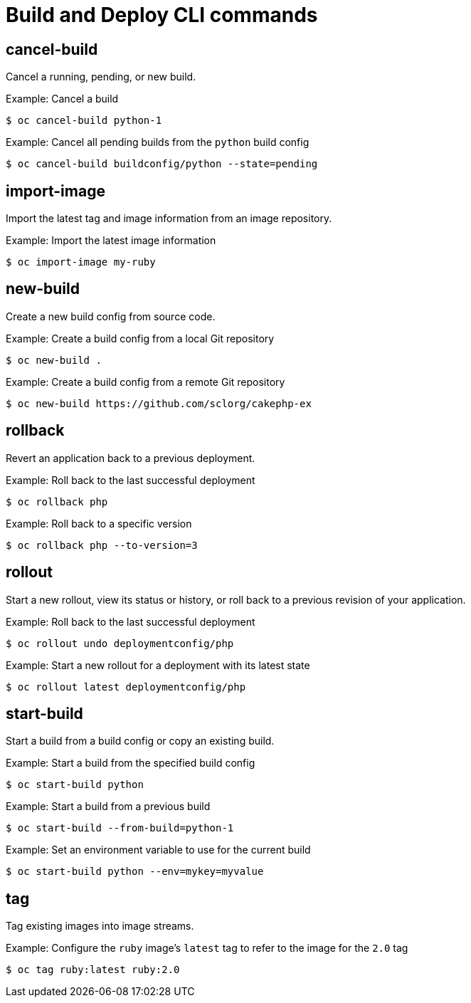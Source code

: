 // Module included in the following assemblies:
//
// * cli_reference/openshift_cli/developer-cli-commands.adoc

[id="cli-build-deploy-commands_{context}"]
= Build and Deploy CLI commands

== cancel-build

Cancel a running, pending, or new build.

.Example: Cancel a build
[source,terminal]
----
$ oc cancel-build python-1
----

.Example: Cancel all pending builds from the `python` build config
[source,terminal]
----
$ oc cancel-build buildconfig/python --state=pending
----

== import-image

Import the latest tag and image information from an image repository.

.Example: Import the latest image information
[source,terminal]
----
$ oc import-image my-ruby
----

== new-build

Create a new build config from source code.

.Example: Create a build config from a local Git repository
[source,terminal]
----
$ oc new-build .
----

.Example: Create a build config from a remote Git repository
[source,terminal]
----
$ oc new-build https://github.com/sclorg/cakephp-ex
----

== rollback

Revert an application back to a previous deployment.

.Example: Roll back to the last successful deployment
[source,terminal]
----
$ oc rollback php
----

.Example: Roll back to a specific version
[source,terminal]
----
$ oc rollback php --to-version=3
----

== rollout

Start a new rollout, view its status or history, or roll back to a previous
revision of your application.

.Example: Roll back to the last successful deployment
[source,terminal]
----
$ oc rollout undo deploymentconfig/php
----

.Example: Start a new rollout for a deployment with its latest state
[source,terminal]
----
$ oc rollout latest deploymentconfig/php
----

== start-build

Start a build from a build config or copy an existing build.

.Example: Start a build from the specified build config
[source,terminal]
----
$ oc start-build python
----

.Example: Start a build from a previous build
[source,terminal]
----
$ oc start-build --from-build=python-1
----

.Example: Set an environment variable to use for the current build
[source,terminal]
----
$ oc start-build python --env=mykey=myvalue
----

== tag

Tag existing images into image streams.

.Example: Configure the `ruby` image's `latest` tag to refer to the image for the `2.0` tag
[source,terminal]
----
$ oc tag ruby:latest ruby:2.0
----
